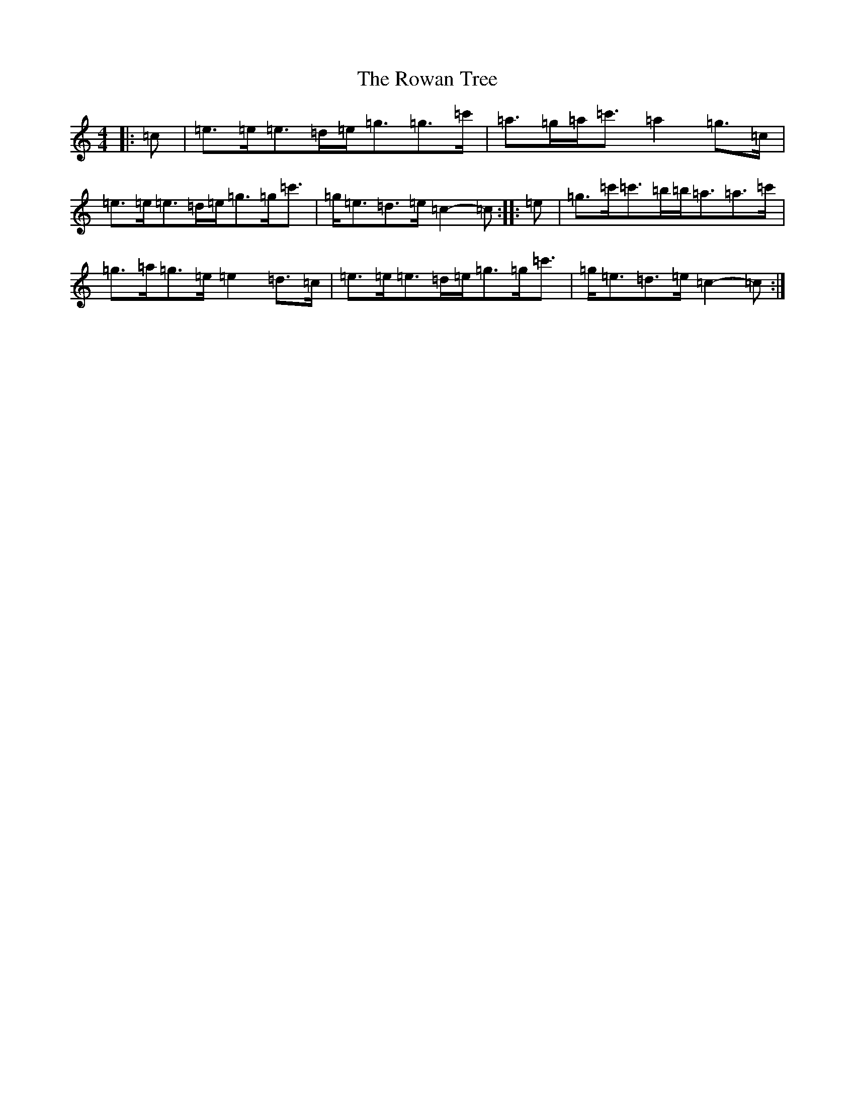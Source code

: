 X: 18633
T: Rowan Tree, The
S: https://thesession.org/tunes/12278#setting22965
Z: A Major
R: march
M: 4/4
L: 1/8
K: C Major
|:=c|=e>=e=e>=d=e<=g=g>=c'|=a>=g=a<=c'=a2=g>=c|=e>=e=e>=d=e<=g=g<=c'|=g<=e=d>=e=c2-=c:||:=e|=g>=c'=c'>=b=b<=a=a>=c'|=g>=a=g>=e=e2=d>=c|=e>=e=e>=d=e<=g=g<=c'|=g<=e=d>=e=c2-=c:|
